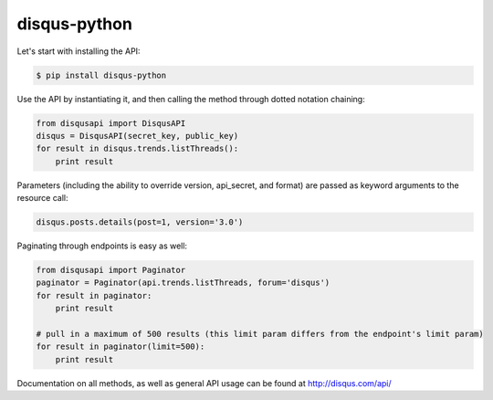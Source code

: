 disqus-python
~~~~~~~~~~~~~

Let's start with installing the API:

.. code:: shell

    $ pip install disqus-python

Use the API by instantiating it, and then calling the method through dotted notation chaining:

.. code:: python

    from disqusapi import DisqusAPI
    disqus = DisqusAPI(secret_key, public_key)
    for result in disqus.trends.listThreads():
        print result

Parameters (including the ability to override version, api_secret, and format) are passed as 
keyword arguments to the resource call:

.. code:: python

    disqus.posts.details(post=1, version='3.0')

Paginating through endpoints is easy as well:

.. code:: python

    from disqusapi import Paginator
    paginator = Paginator(api.trends.listThreads, forum='disqus')
    for result in paginator:
        print result

    # pull in a maximum of 500 results (this limit param differs from the endpoint's limit param)
    for result in paginator(limit=500):
        print result

Documentation on all methods, as well as general API usage can be found at http://disqus.com/api/
